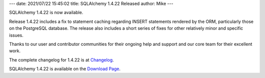 ---
date: 2021/07/22 15:45:02
title: SQLAlchemy 1.4.22 Released
author: Mike
---

SQLAlchemy 1.4.22 is now available.

Release 1.4.22 includes a fix to statement caching regarding INSERT
statements rendered by the ORM, particularly those on the PostgreSQL
database.   The release also includes a short series of fixes for other
relatively minor and specific issues.

Thanks to our user and contributor communities for their ongoing help
and support and our core team for their excellent work.

The complete changelog for 1.4.22 is at `Changelog </changelog/CHANGES_1_4_22>`_.

SQLAlchemy 1.4.22 is available on the `Download Page </download.html>`_.

